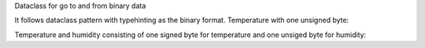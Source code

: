 Dataclass for go to and from binary data


It follows dataclass pattern with typehinting as the binary format.
Temperature with one unsigned byte:

.. code-block:: python
    @binmapdataclass
    class Temperature(BinmapDataclass):
        temp: unsignedchar = 0

    t = Temperature()
    t.temp = 22
    print(bytes(t))
    b'\x16'

    t2 = Temperature(b'\x20')
    print(t2.temp)
    32

Temperature and humidity consisting of one signed byte for temperature and
one unsiged byte for humidity:

.. code-block:: python
    @binmapdataclass
    class TempHum(BinmapDataclass):
        temp: signedchar = 0
        hum: unsignedchar = 0

    th = TempHum()
    th.temp = -10
    th.humidity = 60
    print(bytes(th))
    b'\xfc<'

    th2 = TempHum(b'\xea\x41')
    print(th2.temp)
    -22
    print(th2.hum)
    65


